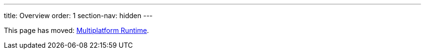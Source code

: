 ---
title: Overview
order: 1
section-nav: hidden
---

This page has moved: <<index#,Multiplatform Runtime>>.
